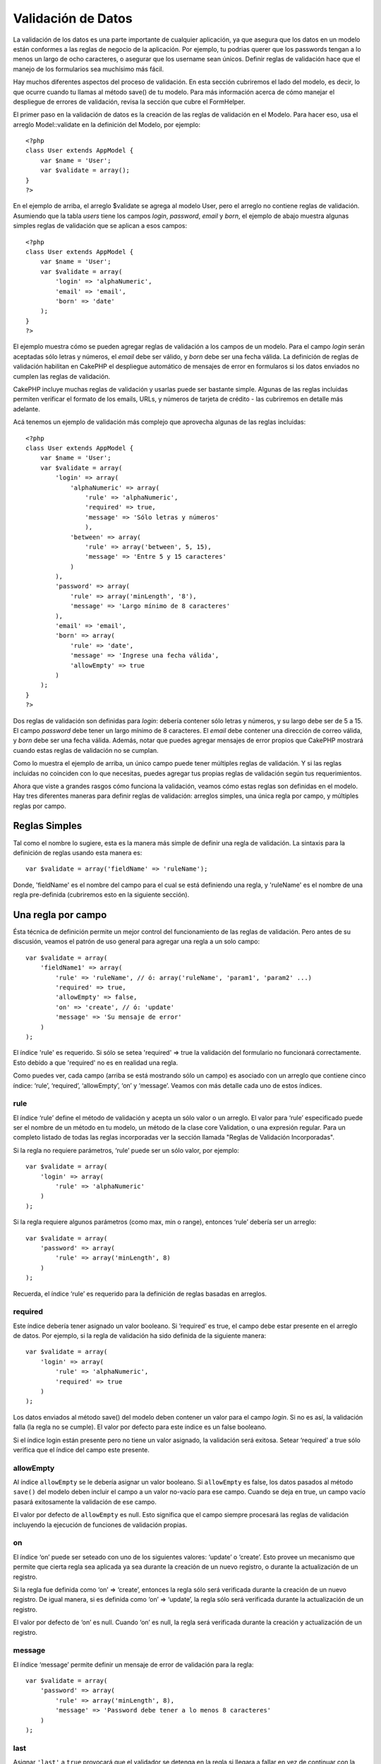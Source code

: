 Validación de Datos
###################

La validación de los datos es una parte importante de cualquier
aplicación, ya que asegura que los datos en un modelo están conformes a
las reglas de negocio de la aplicación. Por ejemplo, tu podrias querer
que los passwords tengan a lo menos un largo de ocho caracteres, o
asegurar que los username sean únicos. Definir reglas de validación hace
que el manejo de los formularios sea muchísimo más fácil.

Hay muchos diferentes aspectos del proceso de validación. En esta
sección cubriremos el lado del modelo, es decir, lo que ocurre cuando tu
llamas al método save() de tu modelo. Para más información acerca de
cómo manejar el despliegue de errores de validación, revisa la sección
que cubre el FormHelper.

El primer paso en la validación de datos es la creación de las reglas de
validación en el Modelo. Para hacer eso, usa el arreglo Model::validate
en la definición del Modelo, por ejemplo:

::

    <?php
    class User extends AppModel {  
        var $name = 'User';
        var $validate = array();
    }
    ?>

En el ejemplo de arriba, el arreglo $validate se agrega al modelo User,
pero el arreglo no contiene reglas de validación. Asumiendo que la tabla
*users* tiene los campos *login*, *password*, *email* y *born*, el
ejemplo de abajo muestra algunas simples reglas de validación que se
aplican a esos campos:

::

    <?php
    class User extends AppModel {
        var $name = 'User';
        var $validate = array(
            'login' => 'alphaNumeric',
            'email' => 'email',
            'born' => 'date'
        );
    }
    ?>

El ejemplo muestra cómo se pueden agregar reglas de validación a los
campos de un modelo. Para el campo *login* serán aceptadas sólo letras y
números, el *email* debe ser válido, y *born* debe ser una fecha válida.
La definición de reglas de validación habilitan en CakePHP el despliegue
automático de mensajes de error en formularos si los datos enviados no
cumplen las reglas de validación.

CakePHP incluye muchas reglas de validación y usarlas puede ser bastante
simple. Algunas de las reglas incluidas permiten verificar el formato de
los emails, URLs, y números de tarjeta de crédito - las cubriremos en
detalle más adelante.

Acá tenemos un ejemplo de validación más complejo que aprovecha algunas
de las reglas incluidas:

::

    <?php
    class User extends AppModel {
        var $name = 'User';
        var $validate = array(
            'login' => array(
                'alphaNumeric' => array(
                    'rule' => 'alphaNumeric',
                    'required' => true,
                    'message' => 'Sólo letras y números'
                    ),
                'between' => array(
                    'rule' => array('between', 5, 15),
                    'message' => 'Entre 5 y 15 caracteres'
                )
            ),
            'password' => array(
                'rule' => array('minLength', '8'),
                'message' => 'Largo mínimo de 8 caracteres'
            ),
            'email' => 'email',
            'born' => array(
                'rule' => 'date',
                'message' => 'Ingrese una fecha válida',
                'allowEmpty' => true
            )
        );
    }
    ?>

Dos reglas de validación son definidas para *login*: debería contener
sólo letras y números, y su largo debe ser de 5 a 15. El campo
*password* debe tener un largo mínimo de 8 caracteres. El *email* debe
contener una dirección de correo válida, y *born* debe ser una fecha
válida. Además, notar que puedes agregar mensajes de error propios que
CakePHP mostrará cuando estas reglas de validación no se cumplan.

Como lo muestra el ejemplo de arriba, un único campo puede tener
múltiples reglas de validación. Y si las reglas incluidas no coinciden
con lo que necesitas, puedes agregar tus propias reglas de validación
según tus requerimientos.

Ahora que viste a grandes rasgos cómo funciona la validación, veamos
cómo estas reglas son definidas en el modelo. Hay tres diferentes
maneras para definir reglas de validación: arreglos simples, una única
regla por campo, y múltiples reglas por campo.

Reglas Simples
==============

Tal como el nombre lo sugiere, esta es la manera más simple de definir
una regla de validación. La sintaxis para la definición de reglas usando
esta manera es:

::

    var $validate = array('fieldName' => 'ruleName');

Donde, 'fieldName' es el nombre del campo para el cual se está
definiendo una regla, y 'ruleName' es el nombre de una regla
pre-definida (cubriremos esto en la siguiente sección).

Una regla por campo
===================

Ésta técnica de definición permite un mejor control del funcionamiento
de las reglas de validación. Pero antes de su discusión, veamos el
patrón de uso general para agregar una regla a un solo campo:

::

    var $validate = array(
        'fieldName1' => array(
            'rule' => 'ruleName', // ó: array('ruleName', 'param1', 'param2' ...)
            'required' => true,
            'allowEmpty' => false,
            'on' => 'create', // ó: 'update'
            'message' => 'Su mensaje de error'
        )
    );

El índice 'rule' es requerido. Si sólo se setea 'required' => true la
validación del formulario no funcionará correctamente. Esto debido a que
'required' no es en realidad una regla.

Como puedes ver, cada campo (arriba se está mostrando sólo un campo) es
asociado con un arreglo que contiene cinco índice: ‘rule’, ‘required’,
‘allowEmpty’, ‘on’ y ‘message’. Veamos con más detalle cada uno de estos
índices.

rule
----

El índice ‘rule’ define el método de validación y acepta un sólo valor o
un arreglo. El valor para ‘rule’ especificado puede ser el nombre de un
método en tu modelo, un método de la clase core Validation, o una
expresión regular. Para un completo listado de todas las reglas
incorporadas ver la sección llamada "Reglas de Validación Incorporadas".

Si la regla no requiere parámetros, ‘rule’ puede ser un sólo valor, por
ejemplo:

::

    var $validate = array(
        'login' => array(
            'rule' => 'alphaNumeric'
        )
    );

Si la regla requiere algunos parámetros (como max, min o range),
entonces ‘rule’ debería ser un arreglo:

::

    var $validate = array(
        'password' => array(
            'rule' => array('minLength', 8)
        )
    );

Recuerda, el índice ‘rule’ es requerido para la definición de reglas
basadas en arreglos.

required
--------

Este índice debería tener asignado un valor booleano. Si ‘required’ es
true, el campo debe estar presente en el arreglo de datos. Por ejemplo,
si la regla de validación ha sido definida de la siguiente manera:

::

    var $validate = array(
        'login' => array(
            'rule' => 'alphaNumeric',
            'required' => true
        )
    );

Los datos enviados al método save() del modelo deben contener un valor
para el campo *login*. Si no es así, la validación falla (la regla no se
cumple). El valor por defecto para este índice es un false booleano.

Si el índice login están presente pero no tiene un valor asignado, la
validación será exitosa. Setear ‘required’ a true sólo verifica que el
índice del campo este presente.

allowEmpty
----------

Al índice ``allowEmpty`` se le debería asignar un valor booleano. Si
``allowEmpty`` es false, los datos pasados al método ``save()`` del
modelo deben incluir el campo a un valor no-vacío para ese campo. Cuando
se deja en true, un campo vacío pasará exitosamente la validación de ese
campo.

El valor por defecto de ``allowEmpty`` es null. Esto significa que el
campo siempre procesará las reglas de validación incluyendo la ejecución
de funciones de validación propias.

on
--

El índice ‘on’ puede ser seteado con uno de los siguientes valores:
‘update’ o ‘create’. Esto provee un mecanismo que permite que cierta
regla sea aplicada ya sea durante la creación de un nuevo registro, o
durante la actualización de un registro.

Si la regla fue definida como ‘on’ => ‘create’, entonces la regla sólo
será verificada durante la creación de un nuevo registro. De igual
manera, si es definida como ‘on’ => ‘update’, la regla sólo será
verificada durante la actualización de un registro.

El valor por defecto de ‘on’ es null. Cuando ‘on’ es null, la regla será
verificada durante la creación y actualización de un registro.

message
-------

El índice ‘message’ permite definir un mensaje de error de validación
para la regla:

::

    var $validate = array(
        'password' => array(
            'rule' => array('minLength', 8),
            'message' => 'Password debe tener a lo menos 8 caracteres'
        )
    );

last
----

Asignar ``'last'`` a ``true`` provocará que el validador se detenga en
la regla si llegara a fallar en vez de continuar con la siguiente regla.
Ésto es útil si quieres que la validación se detenga si el campos es
notEmpty en un `campo
multi-regla </es/view/133/Multiple-Rules-per-Field>`_.

::

    var $validate = array(
        'username' => array(
            'usernameRule-1' => array(
                'rule' => 'notEmpty',  
                'message' => 'Por favor, introduce el nombre de usuario.',
                'last' => true
             ),
            'usernameRule-2' => array(
                'rule' => array('minLength', 8),  
                'message' => 'Longitud mímima de 8 caracteres.'
            )  
        )
    );

El valor predeterminado de ``'last'`` es ``false``.

Múltiples Reglas por Campo
==========================

La técnica descrita anteriormente nos entrega mayor flexibilidad que la
asignación de reglas simples, pero hay un paso adicional que podemos
tomar para lograr un control más fino de la validación de datos. La
siguiente técnica que revisaremos nos permite asignar múltiples reglas
de validación por cada campo de un modelo.

Si quieres asignar múltiples reglas de validación a un sólo campo,
básicamente así es cómo se verá:

::

     
    var $validate = array(
        'nombreCampo' => array(
            'nombreRegla' => array(
                'rule' => 'nombreRegla',
                // acá van índices extra como on, required, etc.
            ),
            'nombreRegla2' => array(
                'rule' => 'nombreRegla2',
                // acá van índices extra como on, required, etc.
            )
        )
    );

Como puedes ver, esto es bastante similar a lo que hicimos en la sección
previa. Anteriormente, por cada campo teníamos un sólo arreglo con
parámetros de validación. En este caso, cada ‘nombreCampo’ consiste en
un arreglo de índices de reglas. Cada ‘nombreRegla’ contiene un arreglo
distinto con parámetros de validación.

Esto se entiende mejor con un ejemplo práctico:

::

    var $validate = array(
        'login' => array(
            'alphanumeric' => array(
                'rule' => 'alphaNumeric',  
                'message' => 'Se permiten sólo letras y números',
                'last' => true
             ),
            'minlength' => array(
                'rule' => array('minLength', '8'),  
               'message' => 'Largo mínimo de 8 caracteres'
            ),  
        )
    );

El ejemplo de arriba define dos reglas para el campo login: alphanumeric
y minLength. Como puedes ver, cada regla se identifica con un nombre de
índice. En este caso particular, los nombres de índice son similares a
las reglas que usan, pero el nombre de índice puede ser cualquier
nombre.

Por defecto CakePHP trata de validar un campo usando todas las reglas de
validación declaradas para él y retorna un mensaje de error para la
última regla no satisfecha. Pero si el índice ``last`` es dejado como
``true`` y la regla no es satisfecha, entonces se mostrará el mensaje de
error para esa regla y no se validará ninguna regla adicional. Asi que
si prefieres mostrar un mensaje de error para la primera regla no
satisfecha entonces debes dejar ``'last' => true`` por cada regla.

Si vas a usar mensajes de error internacionalizados podrias quierer
especificar los mensajes de error en las vistas:

::

    echo $form->input('login', array(
        'label' => __('Login', true), 
        'error' => array(
                'alphanumeric' => __('Se permiten sólo letras y números', true),
                'minlength' => __('Largo mínimo de 8 caracteres', true)
            )
        )
    );

El campo ahora está totalmente internacionalizado, y puedes eliminar los
mensajes del modelo. Para más información acerca de la función \_\_()
ver "Localization & Internationalization"

Reglas de Validación Incorporadas
=================================

La clase Validation de CakePHP contiene muchas reglas de validación
incorporadas que pueden hacer mucho más fácil la validación de datos.
Esta clase contiene muchas técnicas de validación frecuentemente usadas
que no necesitarás escribir por tu cuenta. Abajo encontrarás una lista
completa de todas las reglas, junto ejemplos de uso.

alphaNumeric
------------

Los datos para el campo deben contener sólo letras y números.

::

    var $validate = array(
        'login' => array(
            'rule' => 'alphaNumeric',
            'message' => 'Los nombres de usuario deben contener sólo letras y números.'
        )
    );

between
-------

El largo de los datos para el campo debe estar dentro de un rango
numérico específico. Se debe indicar un valor mínimo y máximo.

::

    var $validate = array(
        'password' => array(
            'rule' => array('between', 5, 15),
            'message' => 'Las contraseñas deben tener un largo entre 5 y 15 caracteres.'
        )
    );

blank
-----

Esta regla es usada para asegurar que el campo es dejado en blanco o con
sólo espacios en blanco como su valor. Los espacios en blanco incluyen
los caracteres de la barra espaciadora, tabulador, retorno de carro y
nueva línea.

::

    var $validate = array(
        'id' => array(
            'rule' => 'blank',
            'on' => 'create'
        )
    );

boolean
-------

El campo debe contener un valor booleano. Los valores aceptados son
“true” o “false”, los enteros 0 o 1 y las cadenas "0" o "1".

::

    var $validate = array(
        'myCheckbox' => array(
            'rule' => array('boolean'),
            'message' => 'Valor incorrecto en myCheckbox'
        )
    );

cc
--

Esta regla es usada para verificar si los datos corresponden a un número
de tarjeta de credito válido. Acepta tres parámetros: ‘type’, ‘deep’ y
‘regex’.

El ‘type’ puede ser ‘fast’, ‘all’ o cualquiera de los siguientes:

-  bankcard
-  diners
-  disc
-  electron
-  enroute
-  jcb
-  maestro
-  mc
-  solo
-  switch
-  visa
-  voyager

Si ‘type’ es dejado en ‘fast’, se validan los datos contra el formato
numérico de las principales tarjetas de crédito. También se puede dejar
‘type’ como un arreglo con todos los tipos de validaciones que se quiere
satisfacer.

El índice ‘deep’ debería dejarse con un valor booleano. Si es verdadero,
la validación usará el algoritmo de Luhn para tarjetas de crédito
(`https://en.wikipedia.org/wiki/Luhn\_algorithm <https://en.wikipedia.org/wiki/Luhn_algorithm>`_).
Por defecto el valor se asume como falso.

El índice ‘regex’ permite indicar una expersión regular propia que será
usada para validar el número de tarjeta de credito.

::

    var $validate = array(
        'ccnumber' => array(
            'rule' => array('cc', array('visa', 'maestro'), false, null),
            'message' => 'El número de tarjeta de crédito que ha suministrado no es válido.'
        )
    );

comparison
----------

Esta regla es usada para comparar valores numéricos. Soporta “is
greater”, “is less”, “greater or equal”, “less or equal”, “is less”,
“equal to”, y “not equal”. A continuación algunos ejemplos:

::

    var $validate = array(
        'age' => array(
            'rule' => array('comparison', '>=', 18),
            'message' => 'Debe tener al menos 18 años para calificar.'
        )
    );

    var $validate = array(
        'age' => array(
            'rule' => array('comparison', 'greater or equal', 18),
            'message' => 'Debe tener al menos 18 años para calificar.'
        )
    );

date
----

Esta regla asegura que los datos enviados esten en un formato de fecha
válido. Un único parámetro (que puede ser un arreglo) puede ser pasado y
que será usado para verificar el formato de la fecha indicada. El valor
del parámetro puede ser uno de los siguientes formatos:

-  ‘dmy’ por ejemplo 27-12-2006 o 27-12-06 (los separadores pueden ser
   espacio, punto, guion, slash)
-  ‘mdy’ por ejemplo 12-27-2006 or 12-27-06 (los separadores pueden ser
   espacio, punto, guion, slash)
-  ‘ymd’ por ejemplo 2006-12-27 or 06-12-27 (los separadores pueden ser
   espacio, punto, guion, slash)
-  ‘dMy’ por ejemplo 27 December 2006 o 27 Dec 2006
-  ‘Mdy’ por ejemplo December 27, 2006 o Dec 27, 2006 (la coma es
   opcional)
-  ‘My’ por ejemplo (December 2006 o Dec 2006)
-  ‘my’ por ejemplo 12/2006 o 12/06 (los separadores pueden ser espacio,
   punto, guion, slash)

Si no especifica ningún índice, se usará el índice por defecto ‘ymd’.

::

    var $validate = array(
        'born' => array(
            'rule' => 'date',
            'message' => 'Ingrese una fecha válida usando el formato AA-MM-DD.',
            'allowEmpty' => true
        )
    );

Mientras que muchos almacenes de datos (motores de bases de datos)
requieren cierto formato de datos, podrias considerar aceptar una amplia
variedad de formatos de fechas y luego convertirlos, en vez de forzar a
los usuarios a ingresar cierto formato. Entre más trabajo puedas hacer
por tus usuarios, mejor.

decimal
-------

Esta regla asegura que el dato es un número decimal válido. Se puede
pasar un parámetro para especificar la cantidad de dígitos requeridos
después del punto decimal. Si no se pasa ningún parámetro, el dato será
validado como un número de punto flotante científico, que causará que la
validación no sea satisfecha si es que no se encuentra ningún dígito
después del punto decimal.

::

    var $validate = array(
        'price' => array(
            'rule' => array('decimal', 2)
        )
    );

email
-----

Esta regla verifica que el dato sea una dirección de correo electrónico
válida. Al pasar un valor booleano verdadero como segundo parámetro se
tratará también de verificar que el host de la dirección sea válido.

::

    var $validate = array('email' => array('rule' => 'email'));
     
    var $validate = array(
        'email' => array(
            'rule' => array('email', true),
            'message' => 'Por favor indique una dirección de correo electrónico válida.'
        )
    );

equalTo
-------

Esta regla asegura que el valor sea equivalente a, y del mismo tipo que
el valor indicado.

::

    var $validate = array(
        'food' => array(
            'rule' => array('equalTo', 'cake'),  
            'message' => 'El valor debe ser el string cake'
        )
    );

extension
---------

Esta regla verifica que la extensión de archivo sea como .jpg o .png.
Para permitir múltiples extensiones estas se deben pasar dentro de un
arreglo.

::

    var $validate = array(
        'image' => array(
            'rule' => array('extension', array('gif', 'jpeg', 'png', 'jpg'),
            'message' => 'Por favor indique una imágen válida.'
        )
    );

file
----

Esta sección aún tiene que ser escrita, si tienes una idea de qué poner
aqui, por favor usa los links y déjanos saber tu sugerencia!

ip
--

Esta regla asegura que haya sido ingresada una dirección IPv4 válida.

::

    var $validate = array(
        'clientip' => array(
            'rule' => 'ip',
            'message' => 'Por favor ingrese una dirección IP válida.'
        )
    );

isUnique
--------

El dato para este campo debe ser único, no puede ser usado por ningún
otro registro.

::

    var $validate = array(
        'login' => array(
            'rule' => 'isUnique',
            'message' => 'Este nombre de usuario ya ha sido asignado.'
        )
    );

minLength
---------

Esta regla asegura que el dato cumple con un requisito de largo mínimo.

::

    var $validate = array(
        'login' => array(
            'rule' => array('minLength', '8'),  
            'message' => 'Los nombres de usuario deben tener un largo de al menos 8 caracteres.'
        )
    );

maxLength
---------

Esta regla asegura que el dato siempre esté dentro del requisito de
largo máximo.

::

    var $validate = array(
        'login' => array(
            'rule' => array('maxLength', '15'),  
            'message' => 'Los nombres de usuario no pueden tener un largo mayor a 15 caracteres.'
        )
    );

money
-----

Esta regla asegura que el valor sea una cantidad en formato monetario
válido.

El segundo parámetro define dónde se ubica el símbolo: left/right
(izquierda/derecha).

::

    var $validate = array(
        'salary' => array(
            'rule' => array('money', 'left'),
            'message' => 'Por favor ingrere una cantidad monetaria válida.'
        )
    );

multiple
--------

Empleado para validar campos input select multiple. Soporta los
paramentros "in", "max" y "min".

::

    var $validate = array(
        'multiple' => array(
            'rule' => array('multiple', array('in' => array('foo', 'bar'), 'min' => 1, 'max' => 3)),
            'message' => 'Por favor seleccione una, dos o tres opciones'
        )
    );

inList
------

Esta regla asegura que el valor está dentro de un conjunto dado.
Necesita de un arreglo de valores. El valor es válido si coincide con
uno de los valores del arreglo indicado.

Example:

::

        var $validate = array(
          'function' => array(
            'allowedChoice' => array(
                'rule' => array('inList', array('Foo', 'Bar')),
                'message' => 'Ingreso Foo o ingrese Bar.'
            )
          )
        );

numeric
-------

Verifica si el dato ingresado es un número válido.

::

    var $validate = array(
        'cars' => array(
            'rule' => 'numeric',  
            'message' => 'Por favor indique la cantidad de vehículos.'
        )
    );

notEmpty
--------

Regla básica para asegurar que un campo no este vacío.

::

    var $validate = array(
        'title' => array( 
            'rule' => 'notEmpty',
            'message' => 'Este campo no puede quedar vacío.'
        )
    );

phone
-----

Phone valida números telefónicos de EE.UU. Si quieres validar números
telefónicos que no sean de EE.UU. puedes proveer una expresión regular
como segundo parámetro para cubrir formatos adicionales.

::

    var $validate = array(
        'phone' => array(
            'rule' => array('phone', null, 'us')
        )
    );

postal
------

Postal es usado para validar códigos ZIP de EE.UU. (us), Canada (ca),
Reino Unido (uk), Italia (it), Alemania (de) y Bélgica (be). Para otros
formatos ZIP puedes proveer una expersión regular como segundo
parámetro.

::

    var $validate = array(
        'zipcode' => array(
            'rule' => array('postal', null, 'us')
        )
    );

range
-----

Esta regla asegura que el valor esté dentro de un rango dado. Si no se
indica un rango, la regla va a verificar si el valor es un número finito
válido en la actual plataforma.

::

    var $validate = array(
        'number' => array(
            'rule' => array('range', 0, 10),
            'message' => 'Por favor ingrese un número entre 0 y 10'
        )
    );

El ejemplo de arriba aceptará cualquier valor mayor a 0 (por ejemplo
0.01) y menor a 10 (por ejemplo 9.99).

ssn
---

Ssn valida los números de seguridad social de EE.UU. (us), Dinamarca
(dk), y los Paises Bajos (nl). Para otros formatos de números de
seguridad social puedes proveer una expersión regular.

::

    var $validate = array(
        'ssn' => array(
            'rule' => array('ssn', null, 'us')
        )
    );

url
---

Esta regla verifica formatos de URL válidos. Soporta los protocolos
http(s), ftp(s), file, news, y gopher.

::

    var $validate = array(
        'website' => array(
            'rule' => 'url'
        )
    );

Reglas de Validación Personalizadas
===================================

Si hasta el momento no has encontrado lo que buscabas, siempre podrás
crear tus propias reglas de validación personalizadas. Hay dos maneras
de hacer esto: definiendo expresiones regulares personalizadas, o
creando métodos de validación personalizados.

Validación Personalizada Mediante Expresiones Relugares
-------------------------------------------------------

Si la técnica de validación que necesitas usar puede ser completada
usando expresiones regulares, puedes definir una expresión personalizada
como una regla de validación de un campo.

::

    var $validate = array(
        'login' => array(
            'rule' => array('custom', '/^[a-z0-9]{3,}$/i'),  
            'message' => 'Sólo letras y enteros, mínimo 3 caracteres'
        )
    );

El ejemplo de arriba verifica si login contiene sólo letras y enteros,
con un largo mínimo de tres caracteres.

Validación Mediante Métodos Personalizados
------------------------------------------

Algunas veces revisar los datos usando expresiones regulares no es
suficiente. Por ejemplo, si quieres asegurar que un código promocional
sólo pueda ser usado 25 veces, necesitas agregar una función de
validación personalizada, como se muestra más abajo:

::

    <?php
    class User extends AppModel {
        var $name = 'User';
      
        var $validate = array(
            'promotion_code' => array(
                'rule' => array('limitDuplicates', 25),
                'message' => 'Este código ha sido usado demasiadas veces.'
            )
        );
     
        function limitDuplicates($data, $limit){
            $existing_promo_count = $this->find( 'count', array('conditions' => $data, 'recursive' => -1) );
            return $existing_promo_count < $limit;
        }
    }
    ?>

Si quieres pasar parámetros a tu función de validación personalizada,
agrega elementos extra al arreglo ‘rule’ y trátalos como parámetros
extra (despúes del parámetro principal ``$data``) en tu función
personalizada.

Tu función de validación personalizada puede estar en el modelo (como en
el ejemplo de arriba), o en un behavior implementado por el modelo. Esto
incluye los modelos mapeados.

Notar que los métodos del model/behavior son verificados primero, antes
de buscar un método en la clase ``Validation``. Esto significa que
puedes sobreescribir métodos de validación existentes (como por ejemplo
``alphaNumeric()``) en el nivel de aplicación (agregando el método a
``AppModel``), o en el nivel de modelo.

Validando datos desde el Controlador
====================================

Mientras que normalmente sólo usarás el método save del modelo, habrán
veces que te gustaría validar los datos sin guardarlos. Por ejemplo,
podrías querer mostrar algo de información adicional al usuario antes de
guardar los datos a la base de datos. Validar datos requiere de un
proceso ligeramente distinto al de sólo guardar los datos.

Primero, debes setear los datos al modelo:

::

    $this->ModelName->set( $this->data );

Luego, para verificar si los datos se validan correctamente, usa el
método validates del modelo, que retornará true si es que se valida y
false si es que no:

::

    if ($this->ModelName->validates()) {
        // paso la lógica de validación
    } else {
        // no paso la lógica de validadición
    }

El método validates invoca el método invalidFields que le asignará un
valor a la propiedad validationErrors del modelo. El método
invalidFields también retorna los datos como su resultado.

::

    $errors = $this->ModelName->invalidFields(); // contiene el arrego validationErrors 

Es importante notar que los datos se deben primero setear al modelo
antes de poder validarlos. Esto es diferente al método save que permite
pasar los datos como un parámetro. También, ten en cuenta que no es
necesario llamar a validates antes de llamar a save ya que save validará
automáticamente los datos antes realmente de guardarlos.
